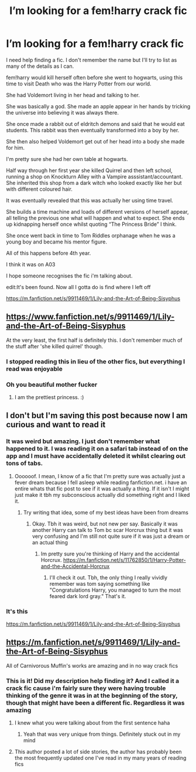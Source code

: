 #+TITLE: I’m looking for a fem!harry crack fic

* I’m looking for a fem!harry crack fic
:PROPERTIES:
:Author: EndlessTheorys_19
:Score: 0
:DateUnix: 1593641428.0
:DateShort: 2020-Jul-02
:FlairText: What's That Fic?
:END:
I need help finding a fic. I don't remember the name but I'll try to list as many of the details as I can.

fem!harry would kill herself often before she went to hogwarts, using this time to visit Death who was the Harry Potter from our world.

She had Voldemort living in her head and talking to her.

She was basically a god. She made an apple appear in her hands by tricking the universe into believing it was always there.

She once made a rabbit out of eldritch demons and said that he would eat students. This rabbit was then eventually transformed into a boy by her.

She then also helped Voldemort get out of her head into a body she made for him.

I'm pretty sure she had her own table at hogwarts.

Half way through her first year she killed Quirrel and then left school, running a shop on Knockturn Alley with a Vampire asssistant/accountant. She inherited this shop from a dark witch who looked exactly like her but with different coloured hair.

It was eventually revealed that this was actually her using time travel.

She builds a time machine and loads of different versions of herself appear, all telling the previous one what will happen and what to expect. She ends up kidnapping herself once whilst quoting “The Princess Bride” I think.

She once went back in time to Tom Riddles orphanage when he was a young boy and became his mentor figure.

All of this happens before 4th year.

I think it was on A03

I hope someone recognises the fic i'm talking about.

edit:It's been found. Now all I gotta do is find where I left off

[[https://m.fanfiction.net/s/9911469/1/Lily-and-the-Art-of-Being-Sisyphus]]


** [[https://www.fanfiction.net/s/9911469/1/Lily-and-the-Art-of-Being-Sisyphus]]

At the very least, the first half is definitely this. I don't remember much of the stuff after 'she killed quirrel' though.
:PROPERTIES:
:Author: Avalon1632
:Score: 5
:DateUnix: 1593642593.0
:DateShort: 2020-Jul-02
:END:

*** I stopped reading this in lieu of the other fics, but everything I read was enjoyable
:PROPERTIES:
:Author: spaghettifortwo
:Score: 2
:DateUnix: 1593642683.0
:DateShort: 2020-Jul-02
:END:


*** Oh you beautiful mother fucker
:PROPERTIES:
:Author: EndlessTheorys_19
:Score: 1
:DateUnix: 1593642668.0
:DateShort: 2020-Jul-02
:END:

**** I am the prettiest princess. :)
:PROPERTIES:
:Author: Avalon1632
:Score: 1
:DateUnix: 1593643608.0
:DateShort: 2020-Jul-02
:END:


** I don't but I'm saving this post because now I am curious and want to read it
:PROPERTIES:
:Author: JustAFictionNerd
:Score: 2
:DateUnix: 1593642459.0
:DateShort: 2020-Jul-02
:END:

*** It was weird but amazing. I just don't remember what happened to it. I was reading it on a safari tab instead of on the app and I must have accidentally deleted it whilst clearing out tons of tabs.
:PROPERTIES:
:Author: EndlessTheorys_19
:Score: 2
:DateUnix: 1593642605.0
:DateShort: 2020-Jul-02
:END:

**** Oooooof. I mean, I know of a fic that I'm pretty sure was actually just a fever dream because I fell asleep while reading fanfiction.net. i have an entire whats that fic post to see if it was actually a thing. If it isn't I might just make it tbh my subconscious actually did something right and I liked it.
:PROPERTIES:
:Author: JustAFictionNerd
:Score: 2
:DateUnix: 1593642753.0
:DateShort: 2020-Jul-02
:END:

***** Try writing that idea, some of my best ideas have been from dreams
:PROPERTIES:
:Author: EndlessTheorys_19
:Score: 1
:DateUnix: 1593642936.0
:DateShort: 2020-Jul-02
:END:

****** Okay. Tbh it was weird, but not new per say. Basically it was another Harry can talk to Tom bc scar Horcrux thing but it was very confusing and I'm still not quite sure if it was just a dream or an actual thing
:PROPERTIES:
:Author: JustAFictionNerd
:Score: 1
:DateUnix: 1593643292.0
:DateShort: 2020-Jul-02
:END:

******* Im pretty sure you're thinking of Harry and the accidental Horcrux. [[https://m.fanfiction.net/s/11762850/1/Harry-Potter-and-the-Accidental-Horcrux]]
:PROPERTIES:
:Author: SenSlice
:Score: 1
:DateUnix: 1593711863.0
:DateShort: 2020-Jul-02
:END:

******** I'll check it out. Tbh, the only thing I really vividly remember was tom saying something like "Congratulations Harry, you managed to turn the most feared dark lord gray." That's it.
:PROPERTIES:
:Author: JustAFictionNerd
:Score: 1
:DateUnix: 1593712544.0
:DateShort: 2020-Jul-02
:END:


*** It's this

[[https://m.fanfiction.net/s/9911469/1/Lily-and-the-Art-of-Being-Sisyphus]]
:PROPERTIES:
:Author: EndlessTheorys_19
:Score: 1
:DateUnix: 1593642730.0
:DateShort: 2020-Jul-02
:END:


** [[https://m.fanfiction.net/s/9911469/1/Lily-and-the-Art-of-Being-Sisyphus]]

All of Carnivorous Muffin's works are amazing and in no way crack fics
:PROPERTIES:
:Author: spaghettifortwo
:Score: 1
:DateUnix: 1593642610.0
:DateShort: 2020-Jul-02
:END:

*** This is it! Did my description help finding it? And I called it a crack fic cause i'm fairly sure they were having trouble thinking of the genre it was in at the beginning of the story, though that might have been a different fic. Regardless it was amazing
:PROPERTIES:
:Author: EndlessTheorys_19
:Score: 2
:DateUnix: 1593642711.0
:DateShort: 2020-Jul-02
:END:

**** I knew what you were talking about from the first sentence haha
:PROPERTIES:
:Author: spaghettifortwo
:Score: 1
:DateUnix: 1593642804.0
:DateShort: 2020-Jul-02
:END:

***** Yeah that was very unique from things. Definitely stuck out in my mind
:PROPERTIES:
:Author: EndlessTheorys_19
:Score: 1
:DateUnix: 1593642962.0
:DateShort: 2020-Jul-02
:END:


**** This author posted a lot of side stories, the author has probably been the most frequently updated one I've read in my many years of reading fics
:PROPERTIES:
:Author: spaghettifortwo
:Score: 1
:DateUnix: 1593642884.0
:DateShort: 2020-Jul-02
:END:
